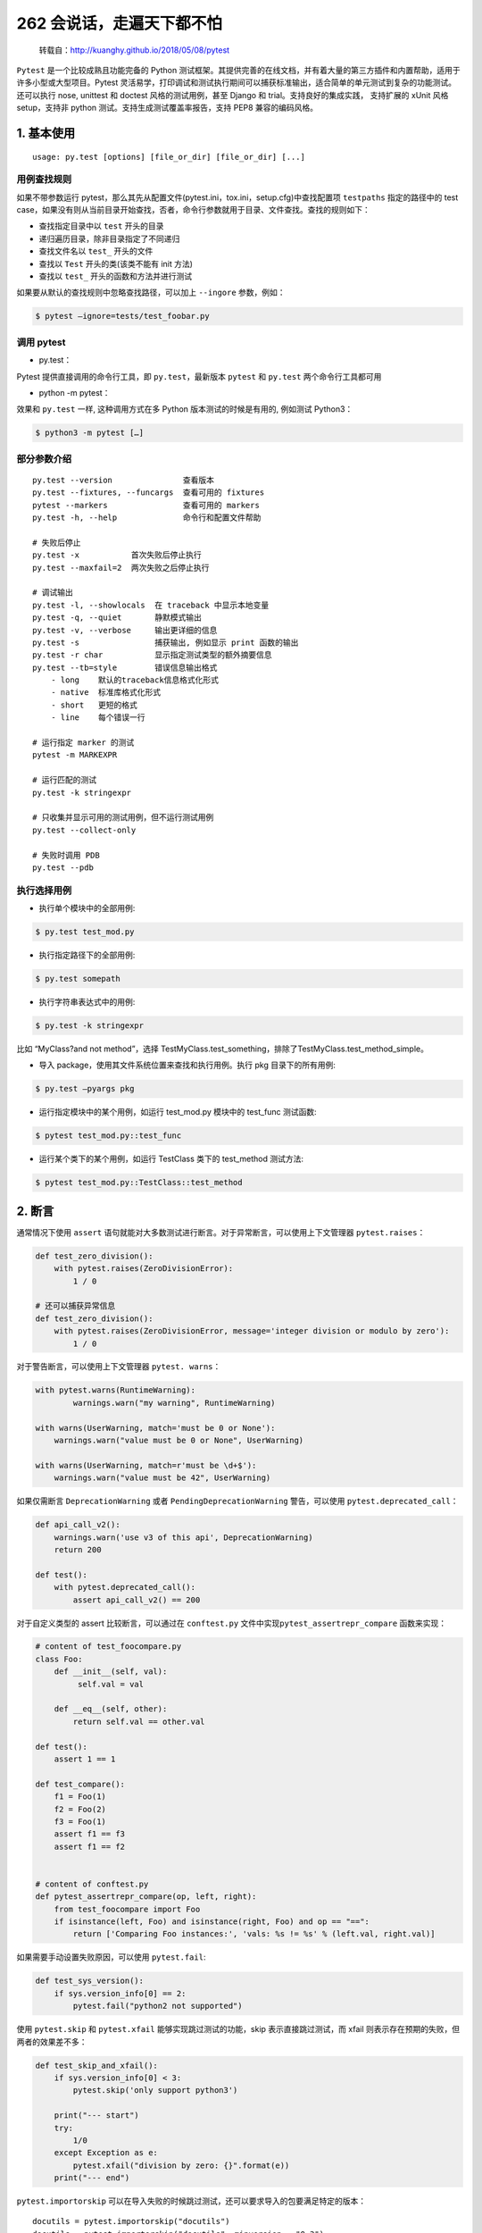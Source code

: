 262 会说话，走遍天下都不怕
==============================

   转载自：http://kuanghy.github.io/2018/05/08/pytest

``Pytest`` 是一个比较成熟且功能完备的 Python
测试框架。其提供完善的在线文档，并有着大量的第三方插件和内置帮助，适用于许多小型或大型项目。Pytest
灵活易学，打印调试和测试执行期间可以捕获标准输出，适合简单的单元测试到复杂的功能测试。还可以执行
nose, unittest 和 doctest 风格的测试用例，甚至 Django 和
trial。支持良好的集成实践， 支持扩展的 xUnit 风格 setup，支持非 python
测试。支持生成测试覆盖率报告，支持 PEP8 兼容的编码风格。

1. 基本使用
-----------

::

   usage: py.test [options] [file_or_dir] [file_or_dir] [...]

用例查找规则
~~~~~~~~~~~~

如果不带参数运行
pytest，那么其先从配置文件(pytest.ini，tox.ini，setup.cfg)中查找配置项
``testpaths`` 指定的路径中的 test
case，如果没有则从当前目录开始查找，否者，命令行参数就用于目录、文件查找。查找的规则如下：

-  查找指定目录中以 ``test`` 开头的目录
-  递归遍历目录，除非目录指定了不同递归
-  查找文件名以 ``test_`` 开头的文件
-  查找以 ``Test`` 开头的类(该类不能有 init 方法)
-  查找以 ``test_`` 开头的函数和方法并进行测试

如果要从默认的查找规则中忽略查找路径，可以加上 ``--ingore`` 参数，例如：

.. code:: shell

   $ pytest –ignore=tests/test_foobar.py

调用 pytest
~~~~~~~~~~~

-  py.test：

Pytest 提供直接调用的命令行工具，即 ``py.test``\ ，最新版本 ``pytest``
和 ``py.test`` 两个命令行工具都可用

-  python -m pytest：

效果和 ``py.test`` 一样, 这种调用方式在多 Python 版本测试的时候是有用的,
例如测试 Python3：

.. code:: shell

   $ python3 -m pytest […]

部分参数介绍
~~~~~~~~~~~~

::

   py.test --version               查看版本
   py.test --fixtures, --funcargs  查看可用的 fixtures
   pytest --markers                查看可用的 markers
   py.test -h, --help              命令行和配置文件帮助

   # 失败后停止
   py.test -x           首次失败后停止执行
   py.test --maxfail=2  两次失败之后停止执行

   # 调试输出
   py.test -l, --showlocals  在 traceback 中显示本地变量
   py.test -q, --quiet       静默模式输出
   py.test -v, --verbose     输出更详细的信息
   py.test -s                捕获输出, 例如显示 print 函数的输出
   py.test -r char           显示指定测试类型的额外摘要信息
   py.test --tb=style        错误信息输出格式
       - long    默认的traceback信息格式化形式
       - native  标准库格式化形式
       - short   更短的格式
       - line    每个错误一行

   # 运行指定 marker 的测试
   pytest -m MARKEXPR

   # 运行匹配的测试
   py.test -k stringexpr

   # 只收集并显示可用的测试用例，但不运行测试用例
   py.test --collect-only

   # 失败时调用 PDB
   py.test --pdb

执行选择用例
~~~~~~~~~~~~

-  执行单个模块中的全部用例:

.. code:: shell

   $ py.test test_mod.py

-  执行指定路径下的全部用例:

.. code:: shell

   $ py.test somepath

-  执行字符串表达式中的用例:

.. code:: shell

   $ py.test -k stringexpr

比如 “MyClass?and not method”，选择
TestMyClass.test_something，排除了TestMyClass.test_method_simple。

-  导入 package，使用其文件系统位置来查找和执行用例。执行 pkg
   目录下的所有用例:

.. code:: shell

   $ py.test –pyargs pkg

-  运行指定模块中的某个用例，如运行 test_mod.py 模块中的 test_func
   测试函数:

.. code:: shell

   $ pytest test_mod.py::test_func

-  运行某个类下的某个用例，如运行 TestClass 类下的 test_method 测试方法:

.. code:: shell

   $ pytest test_mod.py::TestClass::test_method

2. 断言
-------

通常情况下使用 ``assert``
语句就能对大多数测试进行断言。对于异常断言，可以使用上下文管理器
``pytest.raises``\ ：

.. code:: python

   def test_zero_division():
       with pytest.raises(ZeroDivisionError):
           1 / 0

   # 还可以捕获异常信息
   def test_zero_division():
       with pytest.raises(ZeroDivisionError, message='integer division or modulo by zero'):
           1 / 0

对于警告断言，可以使用上下文管理器 ``pytest. warns``\ ：

.. code:: python

   with pytest.warns(RuntimeWarning):
           warnings.warn("my warning", RuntimeWarning)

   with warns(UserWarning, match='must be 0 or None'):
       warnings.warn("value must be 0 or None", UserWarning)

   with warns(UserWarning, match=r'must be \d+$'):
       warnings.warn("value must be 42", UserWarning)

如果仅需断言 ``DeprecationWarning`` 或者 ``PendingDeprecationWarning``
警告，可以使用 ``pytest.deprecated_call``\ ：

.. code:: python

   def api_call_v2():
       warnings.warn('use v3 of this api', DeprecationWarning)
       return 200

   def test():
       with pytest.deprecated_call():
           assert api_call_v2() == 200

对于自定义类型的 assert 比较断言，可以通过在 ``conftest.py``
文件中实现\ ``pytest_assertrepr_compare`` 函数来实现：

.. code:: python

   # content of test_foocompare.py
   class Foo:
       def __init__(self, val):
            self.val = val

       def __eq__(self, other):
           return self.val == other.val

   def test():
       assert 1 == 1

   def test_compare():
       f1 = Foo(1)
       f2 = Foo(2)
       f3 = Foo(1)
       assert f1 == f3
       assert f1 == f2


   # content of conftest.py
   def pytest_assertrepr_compare(op, left, right):
       from test_foocompare import Foo
       if isinstance(left, Foo) and isinstance(right, Foo) and op == "==":
           return ['Comparing Foo instances:', 'vals: %s != %s' % (left.val, right.val)]

如果需要手动设置失败原因，可以使用 ``pytest.fail``:

.. code:: python

   def test_sys_version():
       if sys.version_info[0] == 2:
           pytest.fail("python2 not supported")

使用 ``pytest.skip`` 和 ``pytest.xfail`` 能够实现跳过测试的功能，skip
表示直接跳过测试，而 xfail 则表示存在预期的失败，但两者的效果差不多：

.. code:: python

   def test_skip_and_xfail():
       if sys.version_info[0] < 3:
           pytest.skip('only support python3')

       print("--- start")
       try:
           1/0
       except Exception as e:
           pytest.xfail("division by zero: {}".format(e))
       print("--- end")

``pytest.importorskip``
可以在导入失败的时候跳过测试，还可以要求导入的包要满足特定的版本：

::

   docutils = pytest.importorskip("docutils")
   docutils = pytest.importorskip("docutils", minversion = "0.3")

断言近似相等可以使用 ``pytest.approx``\ ：

::

   assert 2.2 == pytest.approx(2.3)
   assert 2.2 == pytest.approx(2.3, 0.1)
   assert pytest.approx(2.3, 0.1) == 2.2

3. conftest.py
--------------

从广义理解，\ ``conftest.py`` 是一个本地的 ``per-directory``
插件，在该文件中可以定义目录特定的 hooks 和 fixtures。\ ``py.test``
框架会在它测试的项目中寻找 conftest.py
文件，然后在这个文件中寻找针对整个目录的测试选项，比如是否检测并运行
doctest 以及应该使用哪种模式检测测试文件和函数。

总结起来，\ ``conftest.py`` 文件大致有如下几种功能：

-  **Fixtures:**
   用于给测试用例提供静态的测试数据，其可以被所有的测试用于访问，除非指定了范围
-  **加载插件:** 用于导入外部插件或模块:

::

   pytest_plugins ="myapp.testsupport.myplugin"

-  **定义钩子:** 用于配置钩子(hook)，如
   pytest_runtest_setup、pytest_runtest_teardown、pytest_config 等：

::

   def pytest_runtest_setup(item):
       """called before `pytest_runtest_call(item)`"""
       pass

再比如添加命令行选项的钩子：

::

   # content of conftest.py
   import pytest

   def pytest_addoption(parser):
       parser.addoption("--full", action="store_ture",
           help="run full test")

   # content of test.py
   @pytest.mark.skipif(not pytest.config.getoption("--runslow"))
   def test_func_slow_1():
       """当在命令行执行 --runslow 参数时才执行该测试"""
       print 'skip slow'

-  **测试根路径:** 如果将 conftest.py 文件放在项目根路径中，则 pytest
   会自己搜索项目根目录下的子模块，并加入到 sys.path
   中，这样便可以对项目中的所有模块进行测试，而不用设置 PYTHONPATH
   来指定项目模块的位置。

可以有多个 ``conftest.py``
文件同时存在，其作用范围是目录。例如测试非常复杂时，可以为特定的一组测试创建子目录，并在该目录中创建
conftest.py 文件，并定义一个 futures 或 hooks。就像如下的结构：

::

   tests
   ├── conftest.py
   ├── mod
   │   └── conftest.py
   ├── mod2
   │   └── conftest.py
   └── mod3
       └── conftest.py

4. Fixtures
-----------

``fixture`` 是 pytest 特有的功能，它用 pytest.fixture
标识，定义在函数前面。在编写测试函数的时候，可以将此函数名称做为传入参数，pytest
将会以依赖注入方式，将该函数的返回值作为测试函数的传入参数。

::

   pytest.fixture(scope='function', params=None, autouse=False, ids=None)

作为参数
~~~~~~~~

``fixture`` 可以作为其他测试函数的参数被使用，前提是其必须返回一个值：

::

   @pytest.fixture()
   def hello():
       return "hello"

   def test_string(hello):
       assert hello == "hello", "fixture should return hello"

一个更加实用的例子：

::

   @pytest.fixture
   def smtp():
       import smtplib
       return smtplib.SMTP("smtp.gmail.com")

   def test_ehlo(smtp):
       response, msg = smtp.ehlo()
       assert response == 250
       assert 0 # for demo purposes

作为 setup
~~~~~~~~~~

``fixture`` 也可以不返回值，这样可以用于在测试方法运行前运行一段代码：

::

   @pytest.fixture()  # 默认参数，每个测试方法前调用
   def before():
      print('before each test')

   def test_1(before):
      print('test_1()')

   @pytest.mark.usefixtures("before")
   def test_2():
      print('test_2()')

这种方式与 setup_method、setup_module 等的用法相同，其实它们也是特殊的
fixture。

在上例中，有一个测试用了 ``pytest.mark.usefixtures``
装饰器来标记使用哪个 fixture，这中用法表示在开始测试前应用该 fixture
函数但不需要其返回值。使用这种用法时，通过 ``addfinallizer``
注册释放函数，以此来做一些“善后”工作，这类似于
teardown_function、teardown_module 等用法。示例：

::

   @pytest.fixture()
   def smtp(request):
       import smtplib
       smtp = smtplib.SMTP("smtp.gmail.com")

       def fin():
           print ("teardown smtp")
           smtp.close()

       request.addfinalizer(fin)
       return smtp  # provide the fixture value

作用范围
~~~~~~~~

``fixtrue`` 可以通过设置 scope
参数来控制其作用域（同时也控制了调用的频率）。如果
``scope='module'``\ ，那么 fixture 就是模块级的，这个 fixture
函数只会在每次相同模块加载的时候执行。这样就可以复用一些需要时间进行创建的对象。fixture
提供三种作用域，用于指定 fixture 初始化的规则：

-  function：每个测试函数之前执行一次，默认
-  module：每个模块加载之前执行一次
-  session：每次 session 之前执行一次，即每次测试执行一次

反向请求
~~~~~~~~

``fixture`` 函数可以通过接受 ``request``
对象来反向获取请求中的测试函数、类或模块上下文。例如：

::

   @pytest.fixture(scope="module")
   def smtp(request):
       import smtplib
       server = getattr(request.module, "smtpserver", "smtp.qq.com")
       smtp = smtplib.SMTP(server, 587, timeout=5)
       yield smtp
       smtp.close()

有时需要全面测试多种不同条件下的一个对象，功能是否符合预期。可以通过设置
fixture 的 params 参数，然后通过 request 获取设置的值：

::

   class Foo(object):

       def __init__(self, a, b, c):
           self.a = a
           self.b = b
           self.c = c

       def echo(self):
           print self.a, self.b, self.c
           return True

   @pytest.fixture(params=[["1", "2", "3"], ["x", "y", "z"]])
   def foo(request):
       return Foo(*request.param)

   def test_foo(foo):
       assert foo.echo()

设置 params 参数后，运行 test 时将生成不同的测试 id，可以通过 ids 自定义
id：

::

   @pytest.fixture(params=[1, 2, 4, 8], ids=["a", "b", "c", "d"])
   def param_a(request):
       return request.param

   def test_param_a(param_a):
       print param_a

运行以上实例会有如下结果：

::

   test_fixture.py::test_param_a[a] 1
   PASSED
   test_fixture.py::test_param_a[b] 2
   PASSED
   test_fixture.py::test_param_a[c] 4
   PASSED
   test_fixture.py::test_param_a[d] 8
   PASSED

自动执行
~~~~~~~~

有时候需要某些 fixture
在全局自动执行，如某些全局变量的初始化工作，亦或一些全局化的清理或者初始化函数。这时可以通过设置
fixture 的 autouse 参数来让 fixture 自动执行。设置为 autouse=True
即可使得函数默认执行。以下例子会在开始测试前清理可能残留的文件，接着将程序目录设置为该目录，：

::

   work_dir = "/tmp/app"
   @pytest.fixture(scope="session", autouse=True)
   def clean_workdir():
       shutil.rmtree(work_dir)
       os.mkdir(work_dir)
       os.chrdir(work_dir)

5. setup/teardown
-----------------

``setup/teardown``
是指在模块、函数、类开始运行以及结束运行时执行一些动作。比如在一个函数中测试一个数据库应用，测需要在函数开始前连接数据库，在函数运行结束后断开与数据库的连接。setup/teardown
是特殊的 fixture，其可以有一下几种实现方式：

::

   # 模块级别
   def setup_module(module):
       pass

   def teardown_module(module):
       pass


   # 类级别
   @classmethod
   def setup_class(cls):
       pass

   @classmethod
   def teardown_class(cls):
       pass


   # 方法级别
   def setup_method(self, method):
       pass

   def teardown_method(self, method):
       pass


   # 函数级别
   def setup_function(function):
       pass

   def teardown_function(function):
       pass

有时候，还希望有全局的 setup 或
teardown，以便在测试开始时做一些准备工作，或者在测试结束之后做一些清理工作。这可以用
hook 来实现：

::

   def pytest_sessionstart(session):
       # setup_stuff

   def pytest_sessionfinish(session, exitstatus):
       # teardown_stuff

也可以用 fixture 的方式实现：

::

   @fixture(scope='session', autouse=True)
   def my_fixture():
       # setup_stuff
       yield
       # teardown_stuff

6. Markers
----------

``marker`` 的作用是，用来标记测试，以便于选择性的执行测试用例。Pytest
提供了一些内建的 marker：

::

   # 跳过测试
   @pytest.mark.skip(reason=None)

   # 满足某个条件时跳过该测试
   @pytest.mark.skipif(condition)

   # 预期该测试是失败的
   @pytest.mark.xfail(condition, reason=None, run=True, raises=None, strict=False)

   # 参数化测试函数。给测试用例添加参数，供运行时填充到测试中
   # 如果 parametrize 的参数名称与 fixture 名冲突，则会覆盖掉 fixture
   @pytest.mark.parametrize(argnames, argvalues)

   # 对给定测试执行给定的 fixtures
   # 这种用法与直接用 fixture 效果相同
   # 只不过不需要把 fixture 名称作为参数放在方法声明当中
   @pytest.mark.usefixtures(fixturename1, fixturename2, ...)

   # 让测试尽早地被执行
   @pytest.mark.tryfirst

   # 让测试尽量晚执行
   @pytest.mark.trylast

例如一个使用参数化测试的例子：

::

   @pytest.mark.parametrize(("n", "expected"), [
       (1, 2),
       (2, 3),
   ])
   def test_increment(n, expected):
        assert n + 1 == expected

除了内建的 markers 外，pytest 还支持没有实现定义的 markers，如：

::

   @pytest.mark.old_test
   def test_one():
       assert False

   @pytest.mark.new_test
   def test_two():
       assert False

   @pytest.mark.windows_only
   def test_three():
       assert False

通过使用 ``-m`` 参数可以让 pytest 选择性的执行部分测试：

::

   $ pytest test.py -m 'not windows_only'
   ...
   collected 3 items / 1 deselected                                                                                                                             

   test_marker.py::test_one FAILED

更详细的关于 marker 的说明可以参考官方文档：

-  https://docs.pytest.org/en/latest/mark.html
-  https://docs.pytest.org/en/latest/example/markers.html

7. 第三方插件
-------------

-  pytest-randomly: 测试顺序随机
-  pytest-xdist: 分布式测试
-  pytest-cov: 生成测试覆盖率报告
-  pytest-pep8: 检测代码是否符合 PEP8 规范
-  pytest-flakes: 检测代码风格
-  pytest-html: 生成 html 报告
-  pytest-rerunfailures: 失败重试
-  pytest-timeout: 超时测试

8. 参考资料
-----------

-  https://docs.pytest.org/en/latest/example/
-  https://docs.pytest.org/en/latest/assert.html
-  https://docs.pytest.org/en/latest/reference.html
-  http://doc.pytest.org/en/latest/xunit_setup.html
-  https://docs.pytest.org/en/latest/skipping.html
-  https://docs.pytest.org/en/latest/fixture.html
-  http://senarukana.github.io/2015/05/29/pytest-fixture/
-  https://docs.pytest.org/en/latest/parametrize.html
-  https://docs.pytest.org/en/latest/plugins.html
